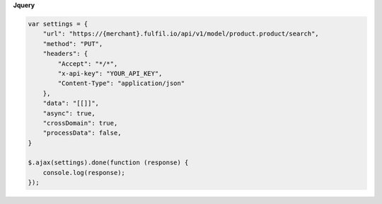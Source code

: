 **Jquery**

.. code-block:: javascript

    var settings = {
        "url": "https://{merchant}.fulfil.io/api/v1/model/product.product/search",
        "method": "PUT",
        "headers": {
            "Accept": "*/*",
            "x-api-key": "YOUR_API_KEY",
            "Content-Type": "application/json"
        },
        "data": "[[]]",
        "async": true,
        "crossDomain": true,
        "processData": false,
    }

    $.ajax(settings).done(function (response) {
        console.log(response);
    });